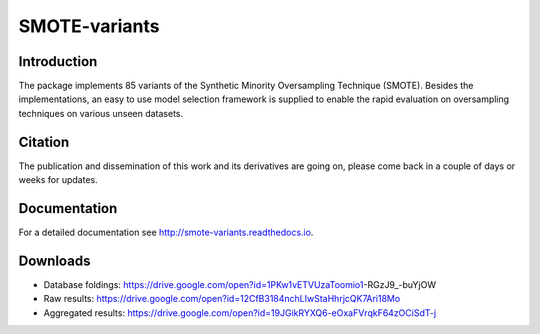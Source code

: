 ==============
SMOTE-variants
==============

Introduction
----

The package implements 85 variants of the Synthetic Minority Oversampling Technique (SMOTE). Besides the implementations, an easy to use model selection framework is supplied to enable the rapid evaluation on oversampling techniques on various unseen datasets.

Citation
----

The publication and dissemination of this work and its derivatives are going on, please come back in a couple of days or weeks for updates.

Documentation
----

For a detailed documentation see http://smote-variants.readthedocs.io.

Downloads
----

* Database foldings: https://drive.google.com/open?id=1PKw1vETVUzaToomio1-RGzJ9_-buYjOW
* Raw results: https://drive.google.com/open?id=12CfB3184nchLIwStaHhrjcQK7Ari18Mo
* Aggregated results: https://drive.google.com/open?id=19JGikRYXQ6-eOxaFVrqkF64zOCiSdT-j
